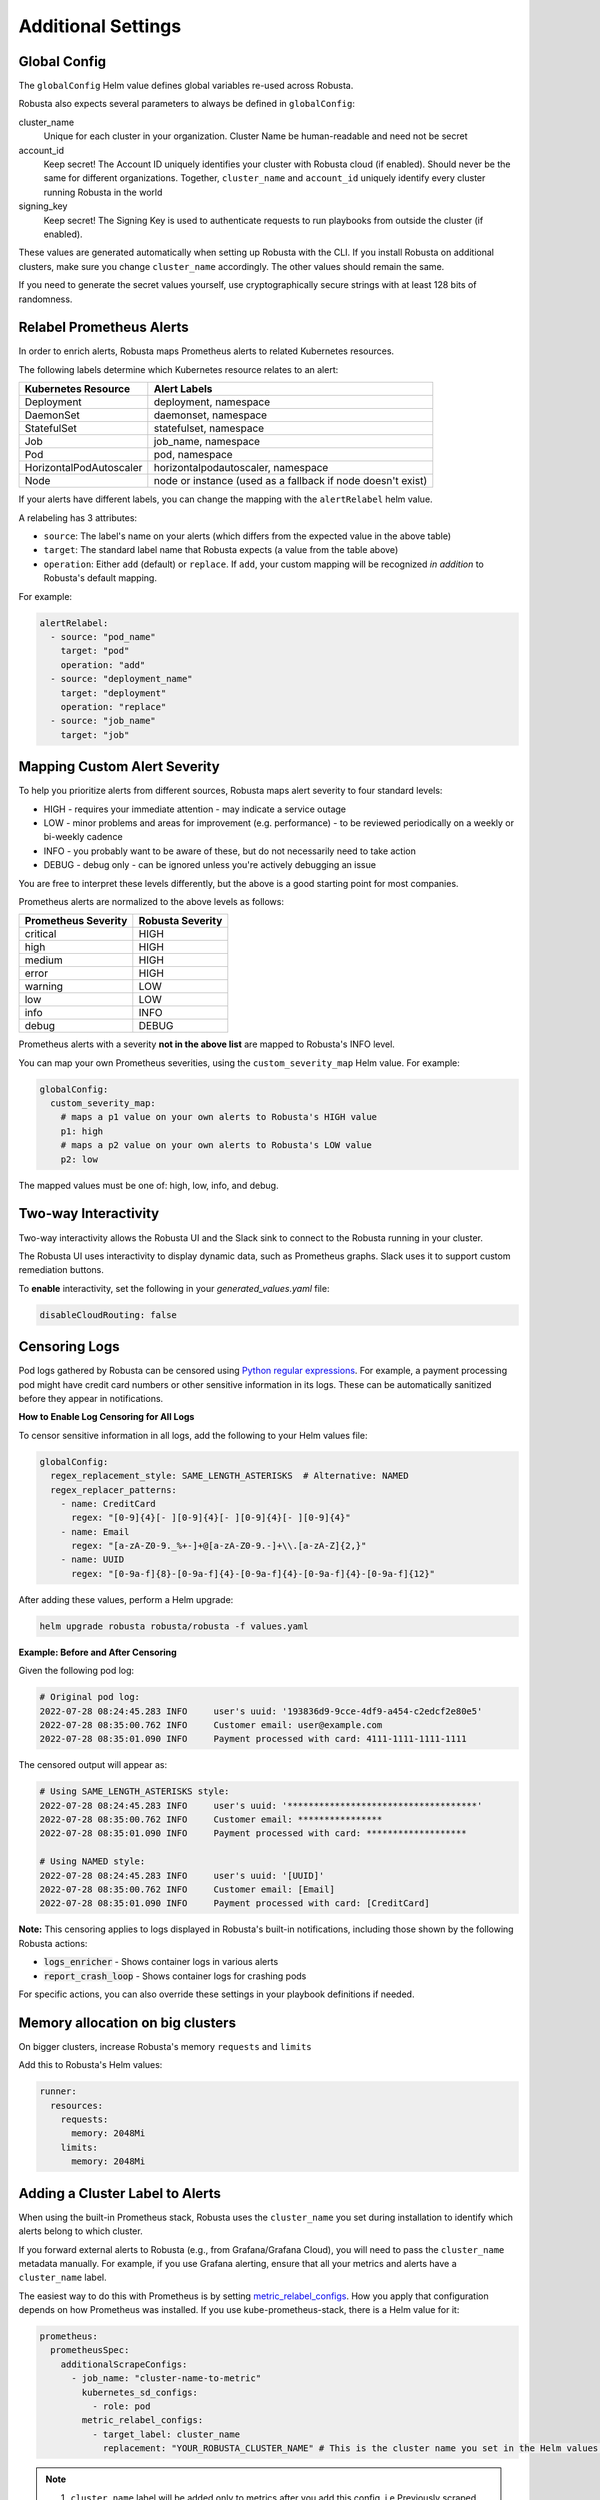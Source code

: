 Additional Settings
=======================

Global Config
--------------------------

The ``globalConfig`` Helm value defines global variables re-used across Robusta.

Robusta also expects several parameters to always be defined in ``globalConfig``:

cluster_name
    Unique for each cluster in your organization. Cluster Name be human-readable and need not be secret

account_id
    Keep secret! The Account ID uniquely identifies your cluster with Robusta cloud (if enabled). Should never be the
    same for different organizations. Together, ``cluster_name`` and ``account_id`` uniquely identify every cluster
    running Robusta in the world

signing_key
    Keep secret! The Signing Key is used to authenticate requests to run playbooks from outside the cluster (if enabled).

These values are generated automatically when setting up Robusta with the CLI. If you install Robusta on additional
clusters, make sure you change ``cluster_name`` accordingly. The other values should remain the same.

If you need to generate the secret values yourself, use cryptographically secure strings with at least 128 bits of
randomness.

Relabel Prometheus Alerts
-----------------------------

In order to enrich alerts, Robusta maps Prometheus alerts to related Kubernetes resources.

The following labels determine which Kubernetes resource relates to an alert:

.. list-table::
   :header-rows: 1

   * - Kubernetes Resource
     - Alert Labels
   * - Deployment
     - deployment, namespace
   * - DaemonSet
     - daemonset, namespace
   * - StatefulSet
     - statefulset, namespace
   * - Job
     - job_name, namespace
   * - Pod
     - pod, namespace
   * - HorizontalPodAutoscaler
     - horizontalpodautoscaler, namespace
   * - Node
     - node or instance (used as a fallback if node doesn't exist)

If your alerts have different labels, you can change the mapping with the ``alertRelabel`` helm value.

A relabeling has 3 attributes:

* ``source``: The label's name on your alerts (which differs from the expected value in the above table)
* ``target``: The standard label name that Robusta expects (a value from the table above)
* ``operation``: Either ``add`` (default) or ``replace``. If ``add``, your custom mapping will be recognized *in addition* to Robusta's default mapping.

For example:

.. code-block:: yaml

    alertRelabel:
      - source: "pod_name"
        target: "pod"
        operation: "add"
      - source: "deployment_name"
        target: "deployment"
        operation: "replace"
      - source: "job_name"
        target: "job"

Mapping Custom Alert Severity
------------------------------------

To help you prioritize alerts from different sources, Robusta maps alert severity to four standard levels:

* HIGH - requires your immediate attention - may indicate a service outage
* LOW - minor problems and areas for improvement (e.g. performance) - to be reviewed periodically on a weekly or bi-weekly cadence
* INFO - you probably want to be aware of these, but do not necessarily need to take action
* DEBUG - debug only - can be ignored unless you're actively debugging an issue

You are free to interpret these levels differently, but the above is a good starting point for most companies.

Prometheus alerts are normalized to the above levels as follows:

.. list-table::
  :header-rows: 1

  * - Prometheus Severity
    - Robusta Severity
  * - critical
    - HIGH
  * - high
    - HIGH
  * - medium
    - HIGH
  * - error
    - HIGH
  * - warning
    - LOW
  * - low
    - LOW
  * - info
    - INFO
  * - debug
    - DEBUG

Prometheus alerts with a severity **not in the above list** are mapped to Robusta's INFO level.

You can map your own Prometheus severities, using the ``custom_severity_map`` Helm value. For example:

.. code-block:: yaml

    globalConfig:
      custom_severity_map:
        # maps a p1 value on your own alerts to Robusta's HIGH value
        p1: high
        # maps a p2 value on your own alerts to Robusta's LOW value
        p2: low

The mapped values must be one of: high, low, info, and debug.

Two-way Interactivity
------------------------

Two-way interactivity allows the Robusta UI and the Slack sink to connect to the Robusta running in your cluster.

The Robusta UI uses interactivity to display dynamic data, such as Prometheus graphs.
Slack uses it to support custom remediation buttons.

To **enable** interactivity, set the following in your `generated_values.yaml` file:

.. code-block:: yaml

    disableCloudRouting: false

Censoring Logs
----------------

Pod logs gathered by Robusta can be censored using `Python regular expressions <https://www.w3schools.com/python/python_regex.asp>`_. For example, a payment processing pod might have credit card numbers or other sensitive information in its logs. These can be automatically sanitized before they appear in notifications.

**How to Enable Log Censoring for All Logs**

To censor sensitive information in all logs, add the following to your Helm values file:

.. code-block:: yaml

    globalConfig:
      regex_replacement_style: SAME_LENGTH_ASTERISKS  # Alternative: NAMED
      regex_replacer_patterns:
        - name: CreditCard
          regex: "[0-9]{4}[- ][0-9]{4}[- ][0-9]{4}[- ][0-9]{4}"
        - name: Email
          regex: "[a-zA-Z0-9._%+-]+@[a-zA-Z0-9.-]+\\.[a-zA-Z]{2,}"
        - name: UUID
          regex: "[0-9a-f]{8}-[0-9a-f]{4}-[0-9a-f]{4}-[0-9a-f]{4}-[0-9a-f]{12}"

After adding these values, perform a Helm upgrade:

.. code-block:: bash

    helm upgrade robusta robusta/robusta -f values.yaml

**Example: Before and After Censoring**

Given the following pod log:

.. code-block::

    # Original pod log:
    2022-07-28 08:24:45.283 INFO     user's uuid: '193836d9-9cce-4df9-a454-c2edcf2e80e5'
    2022-07-28 08:35:00.762 INFO     Customer email: user@example.com
    2022-07-28 08:35:01.090 INFO     Payment processed with card: 4111-1111-1111-1111

The censored output will appear as:

.. code-block::

    # Using SAME_LENGTH_ASTERISKS style:
    2022-07-28 08:24:45.283 INFO     user's uuid: '************************************'
    2022-07-28 08:35:00.762 INFO     Customer email: ****************
    2022-07-28 08:35:01.090 INFO     Payment processed with card: *******************

    # Using NAMED style:
    2022-07-28 08:24:45.283 INFO     user's uuid: '[UUID]'
    2022-07-28 08:35:00.762 INFO     Customer email: [Email]
    2022-07-28 08:35:01.090 INFO     Payment processed with card: [CreditCard]

**Note:** This censoring applies to logs displayed in Robusta's built-in notifications, including those shown by the following Robusta actions:

- :code:`logs_enricher` - Shows container logs in various alerts
- :code:`report_crash_loop` - Shows container logs for crashing pods

For specific actions, you can also override these settings in your playbook definitions if needed.


Memory allocation on big clusters
------------------------------------

On bigger clusters, increase Robusta's memory ``requests`` and ``limits``

Add this to Robusta's Helm values:

.. code-block:: yaml

        runner:
          resources:
            requests:
              memory: 2048Mi
            limits:
              memory: 2048Mi

Adding a Cluster Label to Alerts
---------------------------------------------
When using the built-in Prometheus stack, Robusta uses the ``cluster_name`` you set during installation to identify which alerts belong to which cluster.

If you forward external alerts to Robusta (e.g., from Grafana/Grafana Cloud), you will need to pass the ``cluster_name`` metadata manually. For example, if you use Grafana alerting, ensure that all your metrics and alerts have a ``cluster_name`` label.

The easiest way to do this with Prometheus is by setting `metric_relabel_configs <https://prometheus.io/docs/prometheus/latest/configuration/configuration/#metric_relabel_configs>`_. How you apply that configuration depends on how Prometheus was installed. If you use kube-prometheus-stack, there is a Helm value for it:

.. code-block:: yaml

    prometheus:
      prometheusSpec:
        additionalScrapeConfigs:
          - job_name: "cluster-name-to-metric"
            kubernetes_sd_configs:
              - role: pod
            metric_relabel_configs:
              - target_label: cluster_name
                replacement: "YOUR_ROBUSTA_CLUSTER_NAME" # This is the cluster name you set in the Helm values during Robusta installation

.. note:: 
  
  1. ``cluster_name`` label will be added only to metrics after you add this config. i.e Previously scraped metrics will not have ``cluster_name`` label. **You will need to wait a few hours after adding this configuration for the label to show up on your alerts and be forwarded correctly.**
  2. ``prometheus.prometheusSpec.externalLabels.cluster`` does not work for cases when you need ``cluster_name`` label in Grafana.
 